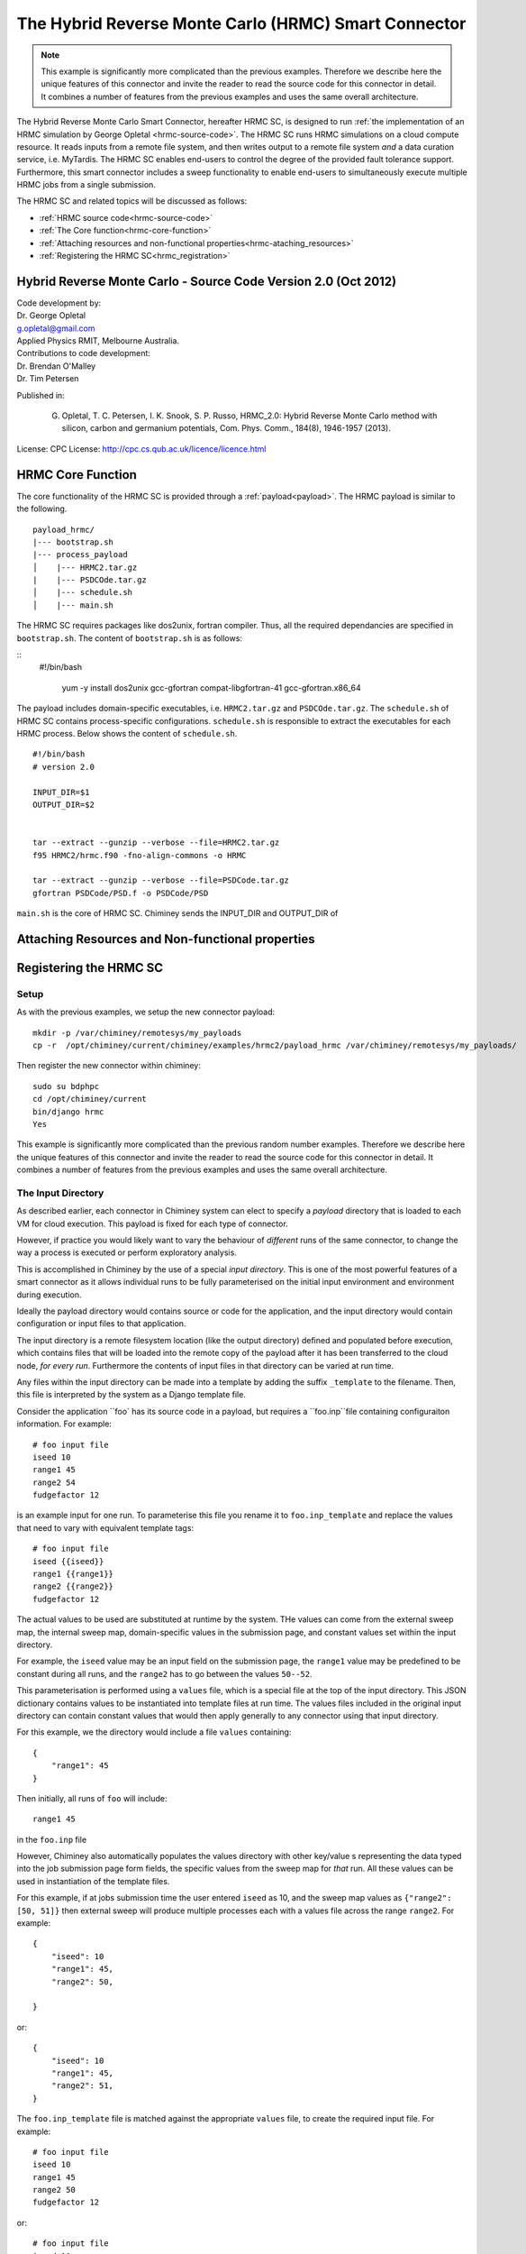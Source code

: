 

.. _hrmc_sc:

The Hybrid Reverse Monte Carlo (HRMC) Smart Connector
========================================



..
  note:: This documentation is under construction


.. note:: This example is significantly more complicated than the previous examples. Therefore we describe here the unique features of this connector and invite the reader to read the source code for this connector in detail. It combines a number of features from the previous examples and uses the same overall architecture.


The Hybrid Reverse Monte Carlo Smart Connector, hereafter HRMC SC, is designed to run :ref:`the implementation of
an HRMC simulation by  George Opletal <hrmc-source-code>`. The HRMC SC runs HRMC simulations on a cloud compute resource.
It reads inputs from a remote file system, and then writes output to a remote file system *and* a data curation service, i.e. MyTardis.
The HRMC SC enables  end-users to control the degree of the provided fault tolerance support. Furthermore, this smart connector includes
a sweep functionality to enable end-users to simultaneously execute multiple HRMC jobs from a single submission.

The HRMC SC and related topics will be discussed as follows:

- :ref:`HRMC source code<hrmc-source-code>`

- :ref:`The Core function<hrmc-core-function>`

- :ref:`Attaching resources and non-functional properties<hrmc-ataching_resources>`

- :ref:`Registering the HRMC SC<hrmc_registration>`








.. _hrmc-source-code:

Hybrid Reverse Monte Carlo - Source Code Version 2.0 (Oct 2012)
----------------------------------------------------------

| Code development by:
| Dr. George Opletal
| g.opletal@gmail.com
| Applied Physics RMIT, Melbourne Australia.

| Contributions to code development:
| Dr. Brendan O'Malley
| Dr. Tim Petersen

Published in:

  G. Opletal, T. C. Petersen, I. K. Snook, S. P. Russo, HRMC_2.0: Hybrid Reverse Monte Carlo method with silicon, carbon and germanium potentials, Com. Phys. Comm., 184(8), 1946-1957 (2013).

License: CPC License: http://cpc.cs.qub.ac.uk/licence/licence.html



.. _hrmc-core-function:

HRMC Core Function
----------------------------------------------------------
The core functionality of the HRMC SC is provided through a :ref:`payload<payload>`. The HRMC payload is similar to the following.

::

    payload_hrmc/
    |--- bootstrap.sh
    |--- process_payload
    │    |--- HRMC2.tar.gz
    |    |--- PSDCOde.tar.gz
    │    |--- schedule.sh
    │    |--- main.sh


The HRMC SC requires packages like dos2unix, fortran compiler. Thus, all the required dependancies are specified in  ``bootstrap.sh``.
The content of  ``bootstrap.sh`` is as follows:

::
   #!/bin/bash


    yum -y install dos2unix gcc-gfortran compat-libgfortran-41 gcc-gfortran.x86_64


The payload includes domain-specific executables, i.e. ``HRMC2.tar.gz`` and ``PSDCOde.tar.gz``.
The ``schedule.sh``  of HRMC SC contains process-specific configurations. ``schedule.sh`` is responsible to extract the executables for each HRMC process.
Below shows the content of ``schedule.sh``.


::


    #!/bin/bash
    # version 2.0

    INPUT_DIR=$1
    OUTPUT_DIR=$2


    tar --extract --gunzip --verbose --file=HRMC2.tar.gz
    f95 HRMC2/hrmc.f90 -fno-align-commons -o HRMC

    tar --extract --gunzip --verbose --file=PSDCode.tar.gz
    gfortran PSDCode/PSD.f -o PSDCode/PSD



``main.sh`` is the core of HRMC SC. Chiminey sends the INPUT_DIR and OUTPUT_DIR of








.. _hrmc-ataching_resources:

Attaching Resources and Non-functional properties
----------------------------------------------------------


.. _hrmc_registration:

Registering the HRMC SC
----------------------------------------------------------




Setup
`````

As with the previous examples, we setup the new connector payload::

    mkdir -p /var/chiminey/remotesys/my_payloads
    cp -r  /opt/chiminey/current/chiminey/examples/hrmc2/payload_hrmc /var/chiminey/remotesys/my_payloads/


Then register the new connector within chiminey::

    sudo su bdphpc
    cd /opt/chiminey/current
    bin/django hrmc
    Yes

This example is significantly more complicated than the previous random number examples. Therefore we describe here the  unique features of this connector and invite the reader to read the source code for this connector in detail. It combines a number of features from the previous examples and uses the same overall architecture.

The Input Directory
```````````````````

As described earlier, each connector in Chiminey system can elect to specify a *payload* directory that is loaded to each VM for cloud execution.  This payload is fixed for each type of connector.

However, if practice you would likely want to vary the behaviour of *different* runs of the same connector, to change the way a process is executed or perform exploratory analysis.

This is accomplished in Chiminey by the use of a special *input directory*.  This is one of the most powerful features of a smart connector as it allows individual runs to be fully parameterised on the initial input environment and environment during execution.

Ideally the payload directory would contains source or code for the application, and the input directory would contain configuration or input files to that application.

The input directory is a remote filesystem location (like the output directory) defined and populated before execution, which contains files that will be loaded into the remote copy of the payload after it has been transferred to the cloud node, *for every run*. Furthermore the contents of input files in that directory can be varied at run time.

Any files within the input directory can be made into a template by adding the suffix ``_template`` to the filename.  Then, this file is interpreted by the system as a Django template file.

Consider the application ``foo` has its source code in a payload, but requires a ``foo.inp``file containing configuraiton information.  For example::

     # foo input file
     iseed 10
     range1 45
     range2 54
     fudgefactor 12

is an example input for one run.  To parameterise this file you rename it to ``foo.inp_template`` and replace the values that need to vary with equivalent template tags::

    # foo input file
    iseed {{iseed}}
    range1 {{range1}}
    range2 {{range2}}
    fudgefactor 12

The actual values to be used are substituted at runtime by the system.
THe values can come from the external sweep map, the internal sweep map, domain-specific values in the submission page, and constant values set within the input directory.

For example, the ``iseed`` value may be an input field  on the submission page, the ``range1`` value may be predefined to be constant during all runs, and the ``range2`` has to go between the values ``50--52``.

This parameterisation is performed using a ``values`` file,  which is a special file at the top of the input directory. This JSON dictionary contains values to be instantiated into template files at run time.  The values files included in the original input directory can contain constant values that would then apply generally to any connector using that input directory.

For this example, we the directory would include a file ``values`` containing::

    {
        "range1": 45
    }

Then initially, all runs of ``foo`` will include::

  range1 45

in the ``foo.inp`` file

However, Chiminey also automatically populates the values directory with other key/value s representing the data typed into the job submission page  form fields, the specific values from  the sweep map for *that* run.  All these values can be used in instantiation of the template files.

For this example, if at jobs submission time the user entered ``iseed`` as 10, and the sweep map values as ``{"range2": [50, 51]}`` then external sweep will produce multiple processes each with a values file across the range ``range2``.  For example::

   {
       "iseed": 10
       "range1": 45,
       "range2": 50,

   }

or::

   {
       "iseed": 10
       "range1": 45,
       "range2": 51,
   }


The ``foo.inp_template`` file is matched against the appropriate ``values`` file, to create the required input file.  For example::

    # foo input file
    iseed 10
    range1 45
    range2 50
    fudgefactor 12

or::


    # foo input file
    iseed 10
    range1 45
    range2 51
    fudgefactor 12

Hence these are are the ``foo.inp`` files for each run.

The use case for such a connector:

#. Prepare a payload containing all source code and instructions to compile as before.

#. Prepare a remote input directory containing all the input files needed by the computation.  If the contents of any of these files need to vary, then rename the files and add ``{{name}}`` directives to identify the points of variation. Names are:

    #.  keys from the input schemas within the submission page.
    #.  constant values for the whole computation.

#. Optionally add a ``./values`` file containing a JSON dictionary of mappings between variables and values.  These entries are constant values for the whole computation.

#. During execution, Chiminey will load up values files and propagate them in input and output directories, will put values corresponding to all input values, individual values from the space of sweep variables.  These variables will be substituted into the template to make an original input file suitable for the actual execution.

In the HRMC connector, the ``HRMC.inp`` file is templated to allows substitution of values from both the job submission page and from the sweep variable.  See ``input_hrmc/initial`` directory and the inluded ``HRMC.inp_template`` and ``values`` files.

Complex Internal Sweeps
```````````````````````

The ``randnuminternalsweep`` connector defined a simple map in the parent stage that maps an input into two variations based on a variable ``var``.  While that value was not used in that example, we can see that if a input directory was used then each of the two variations would get different values for the ``var`` variable in the ``values`` file and could be used in any input template file.

For the HRMC smart connector, the mapping is significantly more complicated.  In the
``get_internal_sweep_map`` method of ``hrmcparent.py``, the map is definedin stages using existing variables (in the ``values`` file), the values in the original form, plus new variables based on random numbers and on the current iteration of the calculation.    Thus the number of processes and their starting variables can be specialised and context sensitive and then instantiated into template files for execution.


Use of Iterations
`````````````````

In the random numbers the standard behaviour was to execute stages sequentially from ``Configure`` through to ``Teardown``.  However, in the HRMC example, we support an run_setting variable ``system/id`` which allows a set of stages to be repeated multiple times and two new core stages, ``Transform`` and ``Converge``.  These stages are specialised in the HRMC example:

-  After the results are generated during the execution phase, the ``HRMCTransform`` stages calculates a criterion value (the ``compute_psd_criterion`` method). The execution results are then prepared to become input for a next iteration (the ``process_outputs`` method)

-  In the ``HRMCConverge`` stage, the new criterion value is then compared a previous iterations' value and if the difference is less than a threshold, then the smart connector execution is stopped.  Otherwise, the value ``system/id`` is incremented and the triggering state for the execution phase is created which causes these stages to be re-executed.  Finally, to handle the situation where the criterion will diverges or is converging too slowly, the ``HRMCConverge`` stage also halts the computation is the ``system/id`` variable exceeds a fixed number of iterations.

See the ``hrmctransform.py`` and ``hrmcconverge.py`` modules for more details.


Complex Mytardis Interactions
`````````````````````````````

The HRMC example, expands on the MyTardis experiment created in the randonnumber example.

As before the ``HRMCConverage`` defines a curate_data method, and the ``HRMCTransform`` and ``HRMCConverge`` define a ``curate_dataset`` method.  However, the later methods are significantly more complicated than the previous example.

The ``mytardis/create_datadata`` method takes a function for the dataset_name as before, which has a more complicated implementation.  However, this example also uses the ``dfile_extract_func`` argument which is a dict from datafile names to functions.
For all contained datafiles within the dataset, their names are matched to this dictionary, and when found, the associated function is executed with a file pointer to that files *contents*.  The function then results the graph metadata required.

For example,
``HRMCTransform`` includes as an argument for ``mytardis.create_dataset``::

    dfile_extract_func= {'psd.dat': extract_psd_func,
    'PSD_exp.dat': extract_psdexp_func,
    'data_grfinal.dat': extract_grfinal_func,
    'input_gr.dat': extract_inputgr_func}

Here for any datafile in the new dataset named `psd.dat` chiminey will run::

    def extract_psd_func(fp):
        res = []
        xs = []
        ys = []
        for i, line in enumerate(fp):
            columns = line.split()
            xs.append(float(columns[0]))
            ys.append(float(columns[1]))
        res = {"hrmcdfile/r1": xs, "hrmcdfile/g1": ys}
        return res

Here the function returns a directionry containing mappings to two lists of floats extracted from the datafile ``psd.dat``.  This value is then added as a metadata field attached to that datafile.  For example::

    graph_info   {}
    name         hrmcdfile
    value_dict   {"hrmcdfile/r1": [10000.0, 20000.0, 30000.0, 40000.0, 50000.0, 60000.0, 70000.0, 80000.0, 90000.0, 100000.0, 10000.0, 20000.0], "hrmcdfile/g1": [21.399999999999999, 24.27, 27.27, 25.649999999999999, 22.91, 20.48, 18.649999999999999, 17.16, 16.34, 16.219999999999999, 15.91, 15.460000000000001]}
    value_keys   []

This can then be data to be used by the dataset level graph ``hrmcdset`` described in the ``dataset_paramset`` argument of the ``create_dataset`` method.




.. cp -r  /opt/chiminey/current/payload_hrmc /var/chiminey/remotesys/my_payloads/
.. cp /opt/chiminey/current/chiminey/randomnums.txt /var/chiminey/remotesys/
